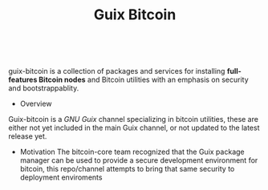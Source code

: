 # -*- mode: org; org-html-head-include-scripts: nil; org-html-head-include-default-style: nil; -*-
#+OPTIONS: toc:nil
#+TITLE: Guix Bitcoin

 #+BEGIN_EXPORT html
 <p align="center">
  <img
    width="320"
    src="img/guix-bitcoin.svg"
    alt="guix-bitcoin logo">
 </p>
 <br />
 <p align="center">
    <a href="https://www.gnu.org/software/guile/">
    <img src="https://luis-felipe.gitlab.io/media/badges/gnu-guile-made.svg" alt="Made with Guile" />
    </a>
 </p>

 #+END_EXPORT


guix-bitcoin is a collection of packages and services for installing *full-features Bitcoin nodes* and Bitcoin utilities with an emphasis on security and bootstrappablity.

 * Overview
 Guix-bitcoin is a [[gnu.guix.org][GNU Guix]] channel specializing in bitcoin utilities, these are either not yet included in the main Guix channel, or not updated to the latest release yet.

 * Motivation
   The bitcoin-core team recognized that the Guix package manager can be used to provide a secure development environment for bitcoin, this repo/channel attempts to bring that same security to deployment enviroments
